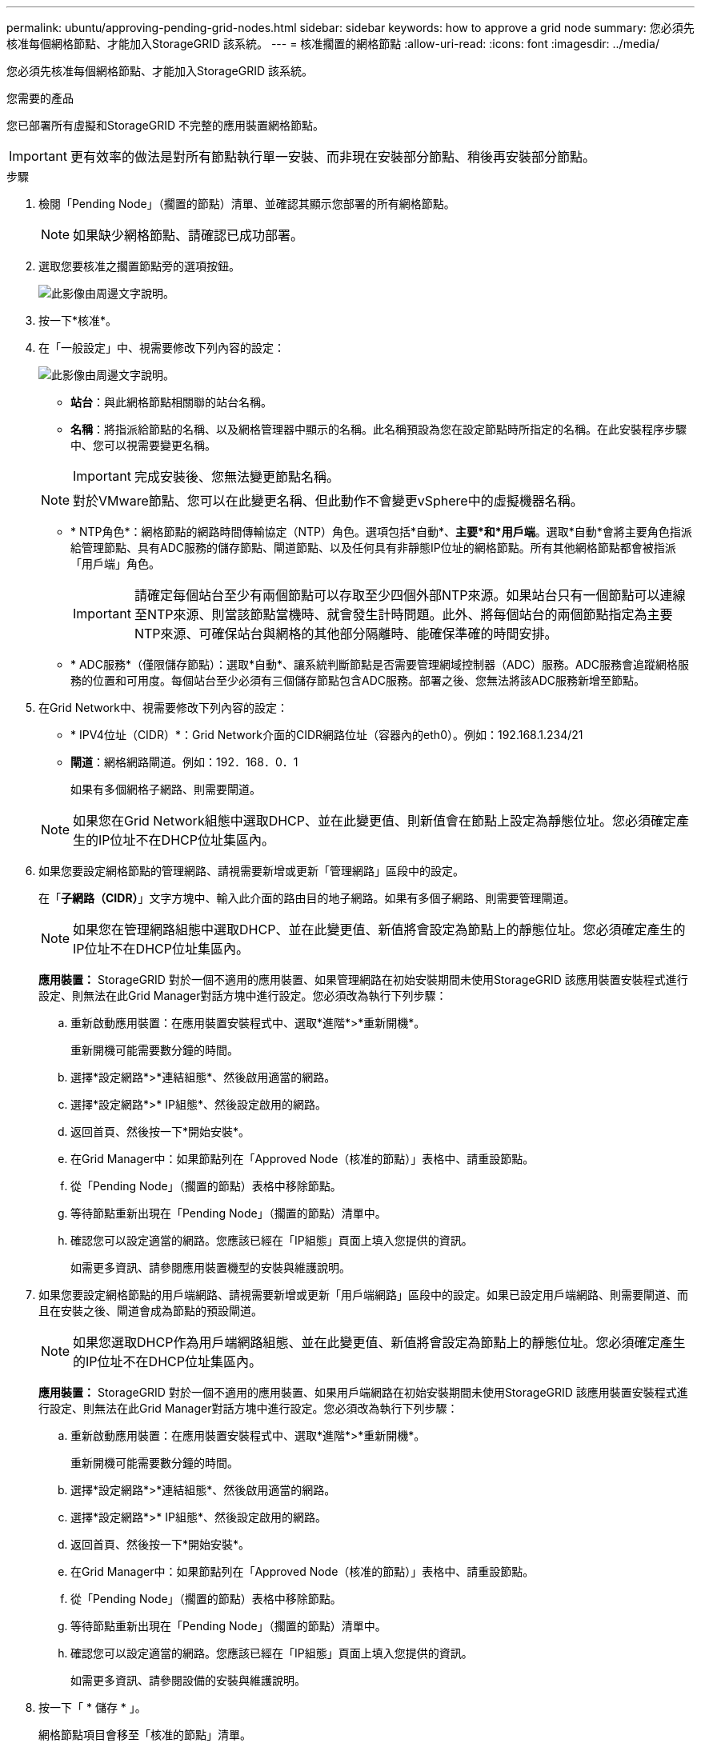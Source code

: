 ---
permalink: ubuntu/approving-pending-grid-nodes.html 
sidebar: sidebar 
keywords: how to approve a grid node 
summary: 您必須先核准每個網格節點、才能加入StorageGRID 該系統。 
---
= 核准擱置的網格節點
:allow-uri-read: 
:icons: font
:imagesdir: ../media/


[role="lead"]
您必須先核准每個網格節點、才能加入StorageGRID 該系統。

.您需要的產品
您已部署所有虛擬和StorageGRID 不完整的應用裝置網格節點。


IMPORTANT: 更有效率的做法是對所有節點執行單一安裝、而非現在安裝部分節點、稍後再安裝部分節點。

.步驟
. 檢閱「Pending Node」（擱置的節點）清單、並確認其顯示您部署的所有網格節點。
+

NOTE: 如果缺少網格節點、請確認已成功部署。

. 選取您要核准之擱置節點旁的選項按鈕。
+
image::../media/5_gmi_installer_grid_nodes_pending.gif[此影像由周邊文字說明。]

. 按一下*核准*。
. 在「一般設定」中、視需要修改下列內容的設定：
+
image::../media/6_gmi_installer_node_config_popup.gif[此影像由周邊文字說明。]

+
** *站台*：與此網格節點相關聯的站台名稱。
** *名稱*：將指派給節點的名稱、以及網格管理器中顯示的名稱。此名稱預設為您在設定節點時所指定的名稱。在此安裝程序步驟中、您可以視需要變更名稱。
+

IMPORTANT: 完成安裝後、您無法變更節點名稱。

+

NOTE: 對於VMware節點、您可以在此變更名稱、但此動作不會變更vSphere中的虛擬機器名稱。

** * NTP角色*：網格節點的網路時間傳輸協定（NTP）角色。選項包括*自動*、*主要*和*用戶端*。選取*自動*會將主要角色指派給管理節點、具有ADC服務的儲存節點、閘道節點、以及任何具有非靜態IP位址的網格節點。所有其他網格節點都會被指派「用戶端」角色。
+

IMPORTANT: 請確定每個站台至少有兩個節點可以存取至少四個外部NTP來源。如果站台只有一個節點可以連線至NTP來源、則當該節點當機時、就會發生計時問題。此外、將每個站台的兩個節點指定為主要NTP來源、可確保站台與網格的其他部分隔離時、能確保準確的時間安排。

** * ADC服務*（僅限儲存節點）：選取*自動*、讓系統判斷節點是否需要管理網域控制器（ADC）服務。ADC服務會追蹤網格服務的位置和可用度。每個站台至少必須有三個儲存節點包含ADC服務。部署之後、您無法將該ADC服務新增至節點。


. 在Grid Network中、視需要修改下列內容的設定：
+
** * IPV4位址（CIDR）*：Grid Network介面的CIDR網路位址（容器內的eth0）。例如：192.168.1.234/21
** *閘道*：網格網路閘道。例如：192．168．0．1
+
如果有多個網格子網路、則需要閘道。



+

NOTE: 如果您在Grid Network組態中選取DHCP、並在此變更值、則新值會在節點上設定為靜態位址。您必須確定產生的IP位址不在DHCP位址集區內。

. 如果您要設定網格節點的管理網路、請視需要新增或更新「管理網路」區段中的設定。
+
在「*子網路（CIDR）*」文字方塊中、輸入此介面的路由目的地子網路。如果有多個子網路、則需要管理閘道。

+

NOTE: 如果您在管理網路組態中選取DHCP、並在此變更值、新值將會設定為節點上的靜態位址。您必須確定產生的IP位址不在DHCP位址集區內。

+
*應用裝置：* StorageGRID 對於一個不適用的應用裝置、如果管理網路在初始安裝期間未使用StorageGRID 該應用裝置安裝程式進行設定、則無法在此Grid Manager對話方塊中進行設定。您必須改為執行下列步驟：

+
.. 重新啟動應用裝置：在應用裝置安裝程式中、選取*進階*>*重新開機*。
+
重新開機可能需要數分鐘的時間。

.. 選擇*設定網路*>*連結組態*、然後啟用適當的網路。
.. 選擇*設定網路*>* IP組態*、然後設定啟用的網路。
.. 返回首頁、然後按一下*開始安裝*。
.. 在Grid Manager中：如果節點列在「Approved Node（核准的節點）」表格中、請重設節點。
.. 從「Pending Node」（擱置的節點）表格中移除節點。
.. 等待節點重新出現在「Pending Node」（擱置的節點）清單中。
.. 確認您可以設定適當的網路。您應該已經在「IP組態」頁面上填入您提供的資訊。
+
如需更多資訊、請參閱應用裝置機型的安裝與維護說明。



. 如果您要設定網格節點的用戶端網路、請視需要新增或更新「用戶端網路」區段中的設定。如果已設定用戶端網路、則需要閘道、而且在安裝之後、閘道會成為節點的預設閘道。
+

NOTE: 如果您選取DHCP作為用戶端網路組態、並在此變更值、新值將會設定為節點上的靜態位址。您必須確定產生的IP位址不在DHCP位址集區內。

+
*應用裝置：* StorageGRID 對於一個不適用的應用裝置、如果用戶端網路在初始安裝期間未使用StorageGRID 該應用裝置安裝程式進行設定、則無法在此Grid Manager對話方塊中進行設定。您必須改為執行下列步驟：

+
.. 重新啟動應用裝置：在應用裝置安裝程式中、選取*進階*>*重新開機*。
+
重新開機可能需要數分鐘的時間。

.. 選擇*設定網路*>*連結組態*、然後啟用適當的網路。
.. 選擇*設定網路*>* IP組態*、然後設定啟用的網路。
.. 返回首頁、然後按一下*開始安裝*。
.. 在Grid Manager中：如果節點列在「Approved Node（核准的節點）」表格中、請重設節點。
.. 從「Pending Node」（擱置的節點）表格中移除節點。
.. 等待節點重新出現在「Pending Node」（擱置的節點）清單中。
.. 確認您可以設定適當的網路。您應該已經在「IP組態」頁面上填入您提供的資訊。
+
如需更多資訊、請參閱設備的安裝與維護說明。



. 按一下「 * 儲存 * 」。
+
網格節點項目會移至「核准的節點」清單。

+
image::../media/7_gmi_installer_grid_nodes_approved.gif[此影像由周邊文字說明。]

. 針對您要核准的每個擱置的網格節點、重複這些步驟。
+
您必須核准網格中所需的所有節點。不過、您可以在按一下「摘要」頁面上的「*安裝*」之前、隨時返回此頁面。您可以選取已核准網格節點的選項按鈕、然後按一下*編輯*來修改其內容。

. 完成網格節點核准後、按一下*下一步*。

